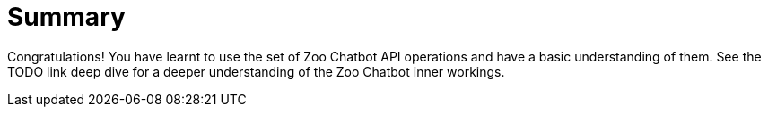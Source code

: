 = Summary

Congratulations! You have learnt to use the set of Zoo Chatbot API operations and have a basic understanding of them.
See the TODO link deep dive for a deeper understanding of the Zoo Chatbot inner workings.